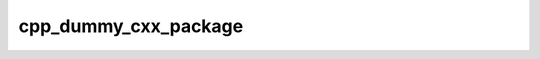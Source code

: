 .. _cpp_dummy_cxx_package-label:

cpp_dummy_cxx_package
#####################

.. function:: _cpp_dummy_cxx_package(<dir> <prefix>)

    Function for creating a C++ package for testing purposes.
    
    This function uses :ref:`cpp_dummy_cxx_library-label` to generate C++ source
    code for a simple library. In addition to the source code, this function also
    creates a ``CMakeLists.txt`` that can be used to build the package. The
    resulting ``CMakeLists.txt`` is written in terms of CPP commands and will
    create config files for finding the dependency upon installation. For testing
    less well written CMake projects use :ref:`cpp_naive_cxx_package-label`.
    
    :param dir: An identifier which upon return will contain the path to the
                package's root directory.
    :param prefix: The directory where the package will be created. The source for
        the resulting package will reside at ``<prefix>/<name>``.
    
    :kwargs:
    
        * *NAME* (``option``) - The name of the package we are creating. Defaults
          to dummy.
    